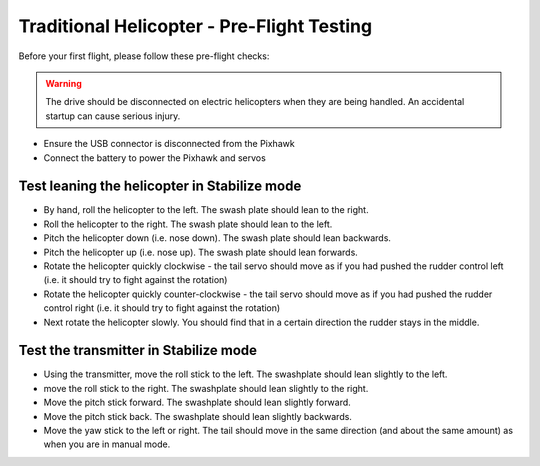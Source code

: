 .. _trad-heli-preflight-testing:

===========================================
Traditional Helicopter - Pre-Flight Testing
===========================================

Before your first flight, please follow these pre-flight checks:

.. warning::

   The drive should be disconnected on electric helicopters when they are
   being handled. An accidental startup can cause serious injury.

-  Ensure the USB connector is disconnected from the Pixhawk
-  Connect the battery to power the Pixhawk and servos

Test leaning the helicopter in Stabilize mode
=============================================

-  By hand, roll the helicopter to the left. The swash plate should lean
   to the right.
-  Roll the helicopter to the right. The swash plate should lean to the
   left.
-  Pitch the helicopter down (i.e. nose down). The swash plate should
   lean backwards.
-  Pitch the helicopter up (i.e. nose up). The swash plate should lean
   forwards.
-  Rotate the helicopter quickly clockwise - the tail servo should move
   as if you had pushed the rudder control left (i.e. it should try to
   fight against the rotation)
-  Rotate the helicopter quickly counter-clockwise - the tail servo
   should move as if you had pushed the rudder control right (i.e. it
   should try to fight against the rotation)
-  Next rotate the helicopter slowly. You should find that in a certain
   direction the rudder stays in the middle.

Test the transmitter in Stabilize mode
======================================

-  Using the transmitter, move the roll stick to the left. The
   swashplate should lean slightly to the left.
-  move the roll stick to the right. The swashplate should lean slightly
   to the right.
-  Move the pitch stick forward. The swashplate should lean slightly
   forward.
-  Move the pitch stick back. The swashplate should lean slightly
   backwards.
-  Move the yaw stick to the left or right. The tail should move in the
   same direction (and about the same amount) as when you are in manual
   mode.
